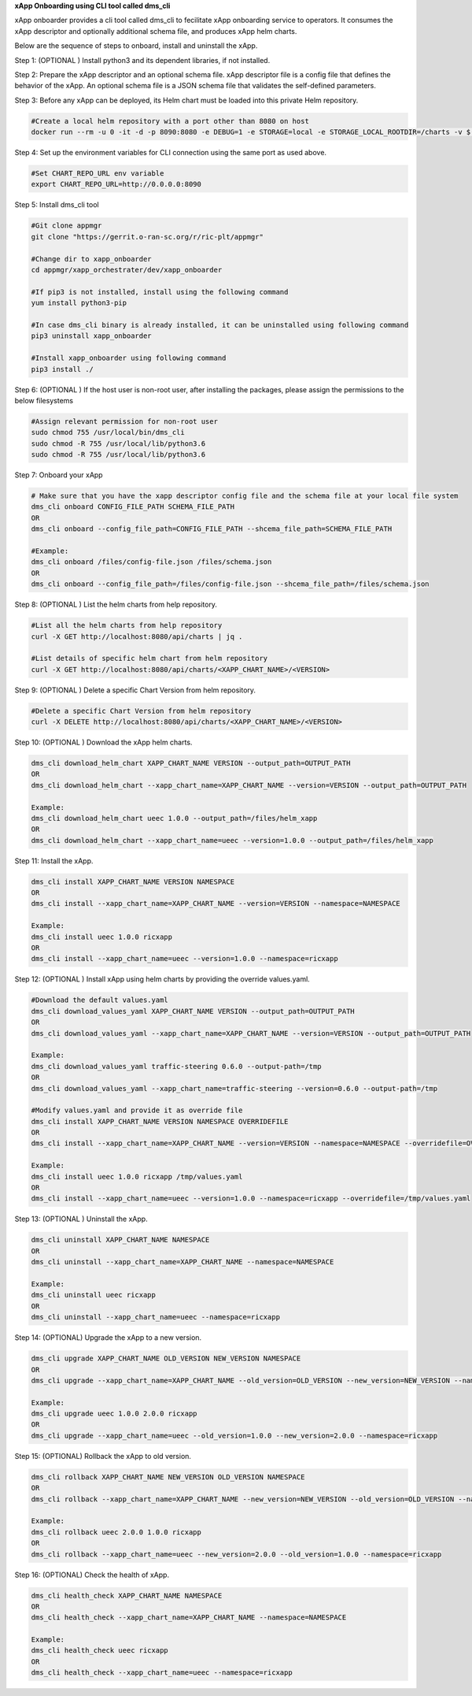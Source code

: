 .. This work is licensed under a Creative Commons Attribution 4.0 International License.
.. SPDX-License-Identifier: CC-BY-4.0
.. ===============LICENSE_START=======================================================
.. Copyright (C) 2019-2020 AT&T Intellectual Property
.. ===================================================================================
.. This documentation file is distributed under the Creative Commons Attribution
.. 4.0 International License (the "License"); you may not use this file except in
.. compliance with the License.  You may obtain a copy of the License at
..
.. http://creativecommons.org/licenses/by/4.0
..
.. This file is distributed on an "AS IS" BASIS,
.. WITHOUT WARRANTIES OR CONDITIONS OF ANY KIND, either express or implied.
.. See the License for the specific language governing permissions and
.. limitations under the License.
.. ===============LICENSE_END=========================================================

**xApp Onboarding using CLI tool called dms_cli**

xApp onboarder provides a cli tool called dms_cli to fecilitate xApp onboarding service to operators. It consumes the xApp descriptor and optionally additional schema file, and produces xApp helm charts.


Below are the sequence of steps to onboard, install and uninstall the xApp.

Step 1: (OPTIONAL ) Install python3 and its dependent libraries, if not installed.

Step 2: Prepare the xApp descriptor and an optional schema file. xApp descriptor file is a config file that defines the behavior of the xApp. An optional schema file is a JSON schema file that validates the self-defined parameters.

Step 3: Before any xApp can be deployed, its Helm chart must be loaded into this private Helm repository. 

.. code:: bash

   #Create a local helm repository with a port other than 8080 on host
   docker run --rm -u 0 -it -d -p 8090:8080 -e DEBUG=1 -e STORAGE=local -e STORAGE_LOCAL_ROOTDIR=/charts -v $(pwd)/charts:/charts chartmuseum/chartmuseum:latest

Step 4: Set up the environment variables for CLI connection using the same port as used above.

.. code:: bash

   #Set CHART_REPO_URL env variable
   export CHART_REPO_URL=http://0.0.0.0:8090

Step 5: Install dms_cli tool

.. code:: bash

   #Git clone appmgr
   git clone "https://gerrit.o-ran-sc.org/r/ric-plt/appmgr"

   #Change dir to xapp_onboarder
   cd appmgr/xapp_orchestrater/dev/xapp_onboarder

   #If pip3 is not installed, install using the following command
   yum install python3-pip
   
   #In case dms_cli binary is already installed, it can be uninstalled using following command
   pip3 uninstall xapp_onboarder

   #Install xapp_onboarder using following command
   pip3 install ./

Step 6: (OPTIONAL ) If the host user is non-root user, after installing the packages, please assign the permissions to the below filesystems

.. code:: bash

   #Assign relevant permission for non-root user
   sudo chmod 755 /usr/local/bin/dms_cli
   sudo chmod -R 755 /usr/local/lib/python3.6
   sudo chmod -R 755 /usr/local/lib/python3.6

Step 7: Onboard your xApp

.. code:: bash

   # Make sure that you have the xapp descriptor config file and the schema file at your local file system
   dms_cli onboard CONFIG_FILE_PATH SCHEMA_FILE_PATH
   OR
   dms_cli onboard --config_file_path=CONFIG_FILE_PATH --shcema_file_path=SCHEMA_FILE_PATH

   #Example: 
   dms_cli onboard /files/config-file.json /files/schema.json
   OR
   dms_cli onboard --config_file_path=/files/config-file.json --shcema_file_path=/files/schema.json

Step 8: (OPTIONAL ) List the helm charts from help repository.

.. code:: bash

   #List all the helm charts from help repository
   curl -X GET http://localhost:8080/api/charts | jq .

   #List details of specific helm chart from helm repository
   curl -X GET http://localhost:8080/api/charts/<XAPP_CHART_NAME>/<VERSION>

Step 9: (OPTIONAL ) Delete a specific Chart Version from helm repository.

.. code:: bash

   #Delete a specific Chart Version from helm repository
   curl -X DELETE http://localhost:8080/api/charts/<XAPP_CHART_NAME>/<VERSION>

Step 10: (OPTIONAL ) Download the xApp helm charts.

.. code:: bash
   
   dms_cli download_helm_chart XAPP_CHART_NAME VERSION --output_path=OUTPUT_PATH
   OR
   dms_cli download_helm_chart --xapp_chart_name=XAPP_CHART_NAME --version=VERSION --output_path=OUTPUT_PATH
 
   Example: 
   dms_cli download_helm_chart ueec 1.0.0 --output_path=/files/helm_xapp
   OR
   dms_cli download_helm_chart --xapp_chart_name=ueec --version=1.0.0 --output_path=/files/helm_xapp

Step 11: Install the xApp.

.. code:: bash

   dms_cli install XAPP_CHART_NAME VERSION NAMESPACE
   OR
   dms_cli install --xapp_chart_name=XAPP_CHART_NAME --version=VERSION --namespace=NAMESPACE
 
   Example: 
   dms_cli install ueec 1.0.0 ricxapp
   OR
   dms_cli install --xapp_chart_name=ueec --version=1.0.0 --namespace=ricxapp

Step 12: (OPTIONAL ) Install xApp using helm charts by providing the override values.yaml.

.. code:: bash
   
   #Download the default values.yaml
   dms_cli download_values_yaml XAPP_CHART_NAME VERSION --output_path=OUTPUT_PATH
   OR
   dms_cli download_values_yaml --xapp_chart_name=XAPP_CHART_NAME --version=VERSION --output_path=OUTPUT_PATH
 
   Example: 
   dms_cli download_values_yaml traffic-steering 0.6.0 --output-path=/tmp
   OR
   dms_cli download_values_yaml --xapp_chart_name=traffic-steering --version=0.6.0 --output-path=/tmp
 
   #Modify values.yaml and provide it as override file
   dms_cli install XAPP_CHART_NAME VERSION NAMESPACE OVERRIDEFILE
   OR
   dms_cli install --xapp_chart_name=XAPP_CHART_NAME --version=VERSION --namespace=NAMESPACE --overridefile=OVERRIDEFILE
 
   Example: 
   dms_cli install ueec 1.0.0 ricxapp /tmp/values.yaml
   OR
   dms_cli install --xapp_chart_name=ueec --version=1.0.0 --namespace=ricxapp --overridefile=/tmp/values.yaml

Step 13: (OPTIONAL ) Uninstall the xApp.
   
.. code:: bash

   dms_cli uninstall XAPP_CHART_NAME NAMESPACE
   OR
   dms_cli uninstall --xapp_chart_name=XAPP_CHART_NAME --namespace=NAMESPACE
 
   Example: 
   dms_cli uninstall ueec ricxapp
   OR
   dms_cli uninstall --xapp_chart_name=ueec --namespace=ricxapp
   
Step 14: (OPTIONAL) Upgrade the xApp to a new version.

.. code:: bash

   dms_cli upgrade XAPP_CHART_NAME OLD_VERSION NEW_VERSION NAMESPACE
   OR
   dms_cli upgrade --xapp_chart_name=XAPP_CHART_NAME --old_version=OLD_VERSION --new_version=NEW_VERSION --namespace=NAMESPACE
 
   Example: 
   dms_cli upgrade ueec 1.0.0 2.0.0 ricxapp
   OR
   dms_cli upgrade --xapp_chart_name=ueec --old_version=1.0.0 --new_version=2.0.0 --namespace=ricxapp

Step 15: (OPTIONAL) Rollback the xApp to old version. 

.. code:: bash

   dms_cli rollback XAPP_CHART_NAME NEW_VERSION OLD_VERSION NAMESPACE
   OR
   dms_cli rollback --xapp_chart_name=XAPP_CHART_NAME --new_version=NEW_VERSION --old_version=OLD_VERSION --namespace=NAMESPACE
 
   Example: 
   dms_cli rollback ueec 2.0.0 1.0.0 ricxapp
   OR
   dms_cli rollback --xapp_chart_name=ueec --new_version=2.0.0 --old_version=1.0.0 --namespace=ricxapp

Step 16: (OPTIONAL) Check the health of xApp.

.. code:: bash

   dms_cli health_check XAPP_CHART_NAME NAMESPACE
   OR
   dms_cli health_check --xapp_chart_name=XAPP_CHART_NAME --namespace=NAMESPACE
 
   Example: 
   dms_cli health_check ueec ricxapp
   OR
   dms_cli health_check --xapp_chart_name=ueec --namespace=ricxapp
